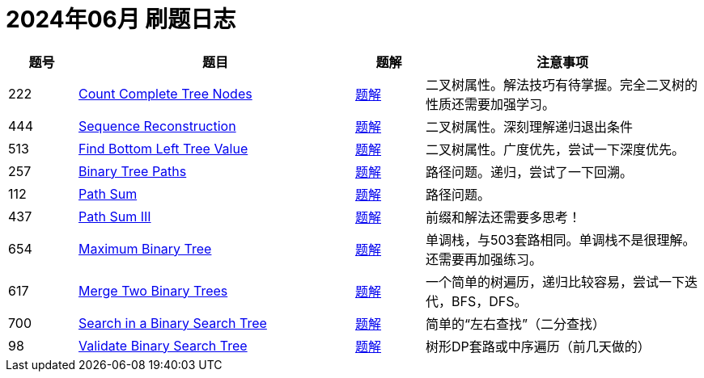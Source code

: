 = 2024年06月 刷题日志
:leetcode_base_url: https://leetcode.com/problems
:doc_base_url: link:../docs


[cols="1,4,1,4",options="header"]
|===
|题号 |题目 |题解 |注意事项

|222
|{leetcode_base_url}/count-complete-tree-nodes/[Count Complete Tree Nodes]
|{doc_base_url}/0222-count-complete-tree-nodes.adoc[题解]
|二叉树属性。解法技巧有待掌握。完全二叉树的性质还需要加强学习。

|444
|{leetcode_base_url}/sequence-reconstruction/[Sequence Reconstruction]
|{doc_base_url}/0444-sequence-reconstruction.adoc[题解]
|二叉树属性。深刻理解递归退出条件

|513
|{leetcode_base_url}/find-bottom-left-tree-value/[Find Bottom Left Tree Value]
|{doc_base_url}/0513-find-bottom-left-tree-value.adoc[题解]
|二叉树属性。广度优先，尝试一下深度优先。

|257
|{leetcode_base_url}/binary-tree-paths/[Binary Tree Paths]
|{doc_base_url}/0257-binary-tree-paths.adoc[题解]
|路径问题。递归，尝试了一下回溯。

|112
|{leetcode_base_url}/path-sum/[Path Sum]
|{doc_base_url}/0112-path-sum.adoc[题解]
|路径问题。

|437
|{leetcode_base_url}/path-sum-iii/[Path Sum III]
|{doc_base_url}/0437-path-sum-iii.adoc[题解]
|前缀和解法还需要多思考！

|654
|{leetcode_base_url}/maximum-binary-tree/[Maximum Binary Tree]
|{doc_base_url}/0654-maximum-binary-tree.adoc[题解]
|单调栈，与503套路相同。单调栈不是很理解。还需要再加强练习。

|617
|{leetcode_base_url}/merge-two-binary-trees/[Merge Two Binary Trees]
|{doc_base_url}/0617-merge-two-binary-trees.adoc[题解]
|一个简单的树遍历，递归比较容易，尝试一下迭代，BFS，DFS。

|700
|{leetcode_base_url}/search-in-a-binary-search-tree/[Search in a Binary Search Tree]
|{doc_base_url}/0700-search-in-a-binary-search-tree.adoc[题解]
|简单的“左右查找”（二分查找）

|98
|{leetcode_base_url}/validate-binary-search-tree/[Validate Binary Search Tree]
|{doc_base_url}/0098-validate-binary-search-tree.adoc[题解]
|树形DP套路或中序遍历（前几天做的）

|===
